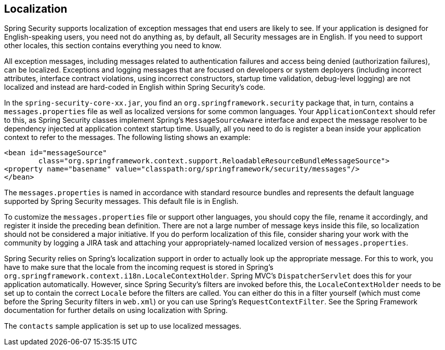 [[localization]]
== Localization
Spring Security supports localization of exception messages that end users are likely to see.
If your application is designed for English-speaking users, you need not do anything as, by default, all Security messages are in English.
If you need to support other locales, this section contains everything you need to know.

All exception messages, including messages related to authentication failures and access being denied (authorization failures), can be localized.
Exceptions and logging messages that are focused on developers or system deployers (including incorrect attributes, interface contract violations, using incorrect constructors, startup time validation, debug-level logging) are not localized and instead are hard-coded in English within Spring Security's code.

In the `spring-security-core-xx.jar`, you find an `org.springframework.security` package that, in turn, contains a `messages.properties` file as well as localized versions for some common languages.
Your `ApplicationContext` should refer to this, as Spring Security classes implement Spring's `MessageSourceAware` interface and expect the message resolver to be dependency injected at application context startup time.
Usually, all you need to do is register a bean inside your application context to refer to the messages.
The following listing shows an example:

====
[source,xml]
----
<bean id="messageSource"
	class="org.springframework.context.support.ReloadableResourceBundleMessageSource">
<property name="basename" value="classpath:org/springframework/security/messages"/>
</bean>
----
====

The `messages.properties` is named in accordance with standard resource bundles and represents the default language supported by Spring Security messages.
This default file is in English.

To customize the `messages.properties` file or support other languages, you should copy the file, rename it accordingly, and register it inside the preceding bean definition.
There are not a large number of message keys inside this file, so localization should not be considered a major initiative.
If you do perform localization of this file, consider sharing your work with the community by logging a JIRA task and attaching your appropriately-named localized version of `messages.properties`.

Spring Security relies on Spring's localization support in order to actually look up the appropriate message.
For this to work, you have to make sure that the locale from the incoming request is stored in Spring's `org.springframework.context.i18n.LocaleContextHolder`.
Spring MVC's `DispatcherServlet` does this for your application automatically. However, since Spring Security's filters are invoked before this, the `LocaleContextHolder` needs to be set up to contain the correct `Locale` before the filters are called.
You can either do this in a filter yourself (which must come before the Spring Security filters in `web.xml`) or you can use Spring's `RequestContextFilter`.
See the Spring Framework documentation for further details on using localization with Spring.

The `contacts` sample application is set up to use localized messages.
